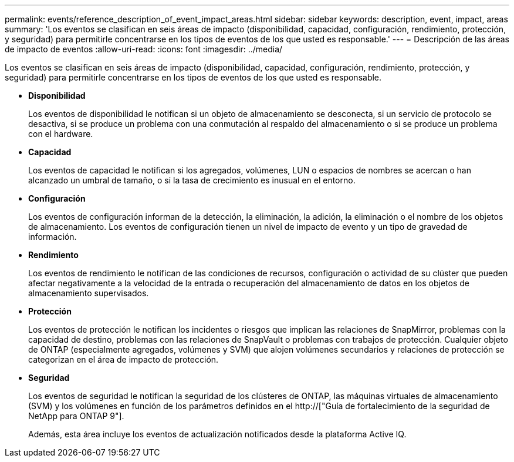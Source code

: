 ---
permalink: events/reference_description_of_event_impact_areas.html 
sidebar: sidebar 
keywords: description, event, impact, areas 
summary: 'Los eventos se clasifican en seis áreas de impacto (disponibilidad, capacidad, configuración, rendimiento, protección, y seguridad) para permitirle concentrarse en los tipos de eventos de los que usted es responsable.' 
---
= Descripción de las áreas de impacto de eventos
:allow-uri-read: 
:icons: font
:imagesdir: ../media/


[role="lead"]
Los eventos se clasifican en seis áreas de impacto (disponibilidad, capacidad, configuración, rendimiento, protección, y seguridad) para permitirle concentrarse en los tipos de eventos de los que usted es responsable.

* *Disponibilidad*
+
Los eventos de disponibilidad le notifican si un objeto de almacenamiento se desconecta, si un servicio de protocolo se desactiva, si se produce un problema con una conmutación al respaldo del almacenamiento o si se produce un problema con el hardware.

* *Capacidad*
+
Los eventos de capacidad le notifican si los agregados, volúmenes, LUN o espacios de nombres se acercan o han alcanzado un umbral de tamaño, o si la tasa de crecimiento es inusual en el entorno.

* *Configuración*
+
Los eventos de configuración informan de la detección, la eliminación, la adición, la eliminación o el nombre de los objetos de almacenamiento. Los eventos de configuración tienen un nivel de impacto de evento y un tipo de gravedad de información.

* *Rendimiento*
+
Los eventos de rendimiento le notifican de las condiciones de recursos, configuración o actividad de su clúster que pueden afectar negativamente a la velocidad de la entrada o recuperación del almacenamiento de datos en los objetos de almacenamiento supervisados.

* *Protección*
+
Los eventos de protección le notifican los incidentes o riesgos que implican las relaciones de SnapMirror, problemas con la capacidad de destino, problemas con las relaciones de SnapVault o problemas con trabajos de protección. Cualquier objeto de ONTAP (especialmente agregados, volúmenes y SVM) que alojen volúmenes secundarios y relaciones de protección se categorizan en el área de impacto de protección.

* *Seguridad*
+
Los eventos de seguridad le notifican la seguridad de los clústeres de ONTAP, las máquinas virtuales de almacenamiento (SVM) y los volúmenes en función de los parámetros definidos en el http://["Guía de fortalecimiento de la seguridad de NetApp para ONTAP 9"].

+
Además, esta área incluye los eventos de actualización notificados desde la plataforma Active IQ.


